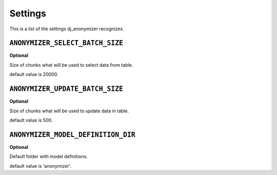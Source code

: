 Settings
=========================================

This is a list of the settings dj_anonymizer recognizes.

``ANONYMIZER_SELECT_BATCH_SIZE``
--------------------------------

**Optional**

Size of chunks what will be used to select data from table.

default value is 20000.

``ANONYMIZER_UPDATE_BATCH_SIZE``
--------------------------------

**Optional**

Size of chunks what will be used to update data in table.

default value is 500.

``ANONYMIZER_MODEL_DEFINITION_DIR``
--------------------------------

**Optional**

Default folder with model definitions.

default value is 'anonymizer'.

